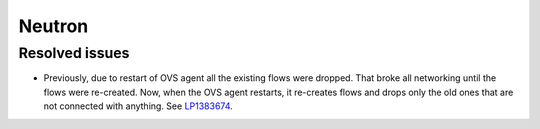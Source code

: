 
.. _neutron_rn_7.0:

Neutron
-------

Resolved issues
+++++++++++++++

* Previously, due to restart of OVS agent all the existing
  flows were dropped. That broke all networking until the flows
  were re-created. Now, when the OVS agent restarts, it re-creates
  flows and drops only the old ones that are not connected with
  anything. See `LP1383674`_.

.. Links
.. _`LP1383674`: https://bugs.launchpad.net/neutron/+bug/1383674
